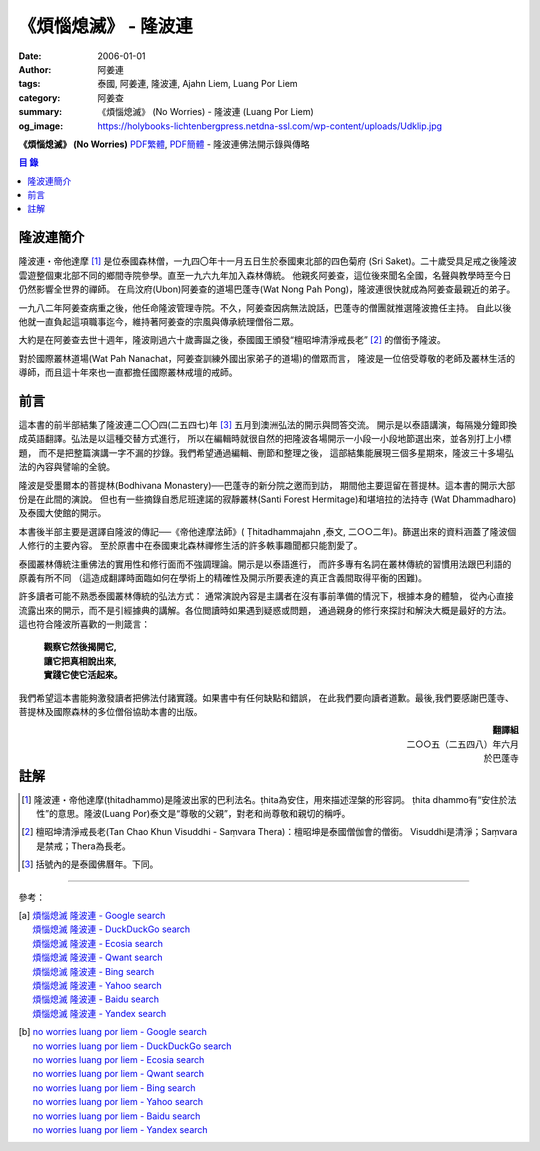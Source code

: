 《煩惱熄滅》 - 隆波連
#####################

:date: 2006-01-01
:author: 阿姜連
:tags: 泰國, 阿姜連, 隆波連, Ajahn Liem, Luang Por Liem
:category: 阿姜查
:summary: 《煩惱熄滅》 (No Worries)
          - 隆波連 (Luang Por Liem)
:og_image: https://holybooks-lichtenbergpress.netdna-ssl.com/wp-content/uploads/Udklip.jpg


**《煩惱熄滅》 (No Worries)**
`PDF繁體 <https://github.com/siongui/7rsk9vjkm4p8z5xrdtqc/blob/master/content/books/LuangPorLiem/Luang_Por_Liem_No_Worries_ZH.pdf>`__,
`PDF簡體 <https://github.com/siongui/7rsk9vjkm4p8z5xrdtqc/blob/master/content/books/LuangPorLiem/20150214BR%E7%83%A6%E6%81%BC%E7%86%84%E7%81%AD.pdf>`__
- 隆波連佛法開示錄與傳略


.. contents:: 目  錄


隆波連簡介
++++++++++

隆波連・帝他達摩 [1]_ 是位泰國森林僧，一九四〇年十一月五日生於泰國東北部的四色菊府
(Sri Saket)。二十歲受具足戒之後隆波雲遊整個東北部不同的鄉間寺院參學。直至一九六九年加入森林傳統。
他親炙阿姜查，這位後來聞名全國，名聲與教學時至今日仍然影響全世界的禪師。
在烏汶府(Ubon)阿姜查的道場巴蓬寺(Wat Nong Pah Pong)，隆波連很快就成為阿姜查最親近的弟子。

一九八二年阿姜查病重之後，他任命隆波管理寺院。不久，阿姜查因病無法說話，巴蓬寺的僧團就推選隆波擔任主持。
自此以後他就一直負起這項職事迄今，維持著阿姜查的宗風與傳承統理僧俗二眾。

大約是在阿姜查去世十週年，隆波剛過六十歲壽誕之後，泰國國王頒發“檀昭坤清淨戒長老” [2]_
的僧銜予隆波。

對於國際叢林道場(Wat Pah Nanachat，阿姜查訓練外國出家弟子的道場)的僧眾而言，
隆波是一位倍受尊敬的老師及叢林生活的導師，而且這十年來也一直都擔任國際叢林戒壇的戒師。


前言
++++

這本書的前半部結集了隆波連二〇〇四(二五四七)年 [3]_ 五月到澳洲弘法的開示與問答交流。
開示是以泰語講演，每隔幾分鐘即換成英語翻譯。弘法是以這種交替方式進行，
所以在編輯時就很自然的把隆波各場開示一小段一小段地節選出來，並各別打上小標題，
而不是把整篇演講一字不漏的抄錄。我們希望通過編輯、刪節和整理之後，
這部結集能展現三個多星期來，隆波三十多場弘法的內容與譬喻的全貌。


隆波是受墨爾本的菩提林(Bodhivana Monastery)──巴蓬寺的新分院之邀而到訪，
期間他主要逗留在菩提林。這本書的開示大部份是在此間的演說。
但也有一些摘錄自悉尼班達諾的寂靜叢林(Santi Forest Hermitage)和堪培拉的法持寺
(Wat Dhammadharo)及泰國大使館的開示。

本書後半部主要是選譯自隆波的傳記──《帝他達摩法師》( Ṭhitadhammajahn ,泰文,
二○○二年)。篩選出來的資料涵蓋了隆波個人修行的主要內容。
至於原書中在泰國東北森林禪修生活的許多軼事趣聞都只能割愛了。

泰國叢林傳統注重佛法的實用性和修行面而不強調理論。開示是以泰語進行，
而許多專有名詞在叢林傳統的習慣用法跟巴利語的原義有所不同
（這造成翻譯時面臨如何在學術上的精確性及開示所要表達的真正含義間取得平衡的困難)。

許多讀者可能不熟悉泰國叢林傳統的弘法方式：
通常演說內容是主講者在沒有事前準備的情況下，根據本身的體驗，
從內心直接流露出來的開示，而不是引經據典的講解。各位閲讀時如果遇到疑惑或問題，
通過親身的修行來探討和解決大概是最好的方法。這也符合隆波所喜歡的一則箴言：

  | **觀察它然後揭開它,**
  | **讓它把真相說出來,**
  | **實踐它使它活起來。**

我們希望這本書能夠激發讀者把佛法付諸實踐。如果書中有任何缺點和錯誤，
在此我們要向讀者道歉。最後,我們要感謝巴蓬寺、
菩提林及國際森林的多位僧俗協助本書的出版。

.. container:: align-right

  | **翻譯組**
  | 二○○五（二五四八）年六月
  | 於巴蓬寺


註解
++++

.. [1] 隆波連・帝他達摩(ṭhitadhammo)是隆波出家的巴利法名。ṭhita為安住，用來描述涅槃的形容詞。
       ṭhita dhammo有“安住於法性”的意思。隆波(Luang Por)泰文是“尊敬的父親”，對老和尚尊敬和親切的稱呼。

.. [2] 檀昭坤清淨戒長老(Tan Chao Khun Visuddhi - Saṃvara Thera)：檀昭坤是泰國僧伽會的僧銜。
       Visuddhi是清淨；Saṃvara是禁戒；Thera為長老。

.. [3] 括號內的是泰國佛曆年。下同。

----

參考：

.. [a] | `煩惱熄滅 隆波連 - Google search <https://www.google.com/search?q=%E7%85%A9%E6%83%B1%E7%86%84%E6%BB%85+%E9%9A%86%E6%B3%A2%E9%80%A3>`_
       | `煩惱熄滅 隆波連 - DuckDuckGo search <https://duckduckgo.com/?q=%E7%85%A9%E6%83%B1%E7%86%84%E6%BB%85+%E9%9A%86%E6%B3%A2%E9%80%A3>`_
       | `煩惱熄滅 隆波連 - Ecosia search <https://www.ecosia.org/search?q=%E7%85%A9%E6%83%B1%E7%86%84%E6%BB%85+%E9%9A%86%E6%B3%A2%E9%80%A3>`_
       | `煩惱熄滅 隆波連 - Qwant search <https://www.qwant.com/?q=%E7%85%A9%E6%83%B1%E7%86%84%E6%BB%85+%E9%9A%86%E6%B3%A2%E9%80%A3>`_
       | `煩惱熄滅 隆波連 - Bing search <https://www.bing.com/search?q=%E7%85%A9%E6%83%B1%E7%86%84%E6%BB%85+%E9%9A%86%E6%B3%A2%E9%80%A3>`_
       | `煩惱熄滅 隆波連 - Yahoo search <https://search.yahoo.com/search?p=%E7%85%A9%E6%83%B1%E7%86%84%E6%BB%85+%E9%9A%86%E6%B3%A2%E9%80%A3>`_
       | `煩惱熄滅 隆波連 - Baidu search <https://www.baidu.com/s?wd=%E7%85%A9%E6%83%B1%E7%86%84%E6%BB%85+%E9%9A%86%E6%B3%A2%E9%80%A3>`_
       | `煩惱熄滅 隆波連 - Yandex search <https://www.yandex.com/search/?text=%E7%85%A9%E6%83%B1%E7%86%84%E6%BB%85+%E9%9A%86%E6%B3%A2%E9%80%A3>`_

.. [b] | `no worries luang por liem - Google search <https://www.google.com/search?q=no+worries+luang+por+liem>`_
       | `no worries luang por liem - DuckDuckGo search <https://duckduckgo.com/?q=no+worries+luang+por+liem>`_
       | `no worries luang por liem - Ecosia search <https://www.ecosia.org/search?q=no+worries+luang+por+liem>`_
       | `no worries luang por liem - Qwant search <https://www.qwant.com/?q=no+worries+luang+por+liem>`_
       | `no worries luang por liem - Bing search <https://www.bing.com/search?q=no+worries+luang+por+liem>`_
       | `no worries luang por liem - Yahoo search <https://search.yahoo.com/search?p=no+worries+luang+por+liem>`_
       | `no worries luang por liem - Baidu search <https://www.baidu.com/s?wd=no+worries+luang+por+liem>`_
       | `no worries luang por liem - Yandex search <https://www.yandex.com/search/?text=no+worries+luang+por+liem>`_

